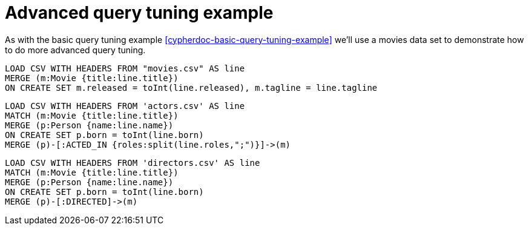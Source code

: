 = Advanced query tuning example

As with the basic query tuning example <<cypherdoc-basic-query-tuning-example>> we'll use a movies data set to demonstrate how to do more advanced query tuning.

//file:movies.csv
//file:actors.csv
//file:directors.csv

//setup
[source,cypher]
----
LOAD CSV WITH HEADERS FROM "movies.csv" AS line
MERGE (m:Movie {title:line.title})
ON CREATE SET m.released = toInt(line.released), m.tagline = line.tagline
----

//setup
[source,cypher]
----
LOAD CSV WITH HEADERS FROM 'actors.csv' AS line
MATCH (m:Movie {title:line.title})
MERGE (p:Person {name:line.name})
ON CREATE SET p.born = toInt(line.born)
MERGE (p)-[:ACTED_IN {roles:split(line.roles,";")}]->(m)
----

//setup
[source,cypher]
----
LOAD CSV WITH HEADERS FROM 'directors.csv' AS line
MATCH (m:Movie {title:line.title})
MERGE (p:Person {name:line.name})
ON CREATE SET p.born = toInt(line.born)
MERGE (p)-[:DIRECTED]->(m)
----
